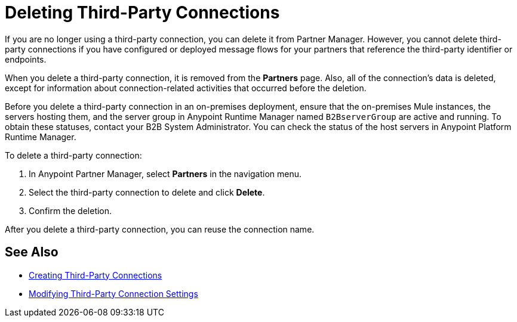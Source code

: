 = Deleting Third-Party Connections

If you are no longer using a third-party connection, you can delete it from Partner Manager. However, you cannot delete third-party connections if you have configured or deployed message flows for your partners that reference the third-party identifier or endpoints.

When you delete a third-party connection, it is removed from the *Partners* page. Also, all of the connection's data is deleted, except for information about connection-related activities that occurred before the deletion.

Before you delete a third-party connection in an on-premises deployment, ensure that the on-premises Mule instances, the servers hosting them, and the server group in Anypoint Runtime Manager named `B2BserverGroup` are active and running. To obtain these statuses, contact your B2B System Administrator. You can check the status of the host servers in Anypoint Platform Runtime Manager.

To delete a third-party connection:

. In Anypoint Partner Manager, select *Partners* in the navigation menu.
. Select the third-party connection to delete and click *Delete*.
. Confirm the deletion.

After you delete a third-party connection, you can reuse the connection name.

== See Also

* xref:create-third-party.adoc[Creating Third-Party Connections]
* xref:modify-third-party-settings.adoc[Modifying Third-Party Connection Settings]
